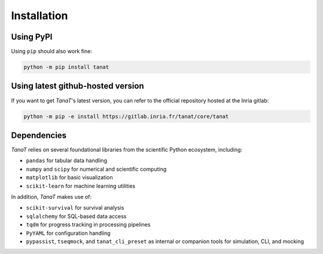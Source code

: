 Installation
---------------

Using PyPI 
~~~~~~~~~~~

Using ``pip`` should also work fine:

.. code-block:: bash

    python -m pip install tanat


Using latest github-hosted version
~~~~~~~~~~~~~~~~~~~~~~~~~~~~~~~~~~~

If you want to get *TanaT*'s latest version, you can refer to the official repository hosted at the Inria gitlab:

.. code-block:: bash

    python -m pip -e install https://gitlab.inria.fr/tanat/core/tanat


Dependencies
~~~~~~~~~~~~~

*TanaT* relies on several foundational libraries from the scientific Python ecosystem, including:

- ``pandas`` for tabular data handling
- ``numpy`` and ``scipy`` for numerical and scientific computing
- ``matplotlib`` for basic visualization
- ``scikit-learn`` for machine learning utilities

In addition, *TanaT* makes use of:

- ``scikit-survival`` for survival analysis
- ``sqlalchemy`` for SQL-based data access
- ``tqdm`` for progress tracking in processing pipelines
- ``PyYAML`` for configuration handling
- ``pypassist``, ``tseqmock``, and ``tanat_cli_preset`` as internal or companion tools for simulation, CLI, and mocking
